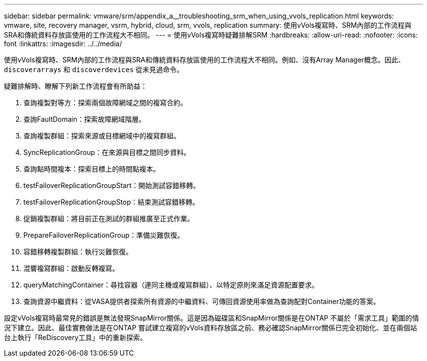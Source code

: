 ---
sidebar: sidebar 
permalink: vmware/srm/appendix_a__troubleshooting_srm_when_using_vvols_replication.html 
keywords: vmware, site, recovery manager, vsrm, hybrid, cloud, srm, vvols, replication 
summary: 使用vVols複寫時、SRM內部的工作流程與SRA和傳統資料存放區使用的工作流程大不相同。 
---
= 使用vVols複寫時疑難排解SRM
:hardbreaks:
:allow-uri-read: 
:nofooter: 
:icons: font
:linkattrs: 
:imagesdir: ../../media/


[role="lead"]
使用vVols複寫時、SRM內部的工作流程與SRA和傳統資料存放區使用的工作流程大不相同。例如、沒有Array Manager概念。因此、 `discoverarrays` 和 `discoverdevices` 從未見過命令。

疑難排解時、瞭解下列新工作流程會有所助益：

. 查詢複製對等方：探索兩個故障網域之間的複寫合約。
. 查詢FaultDomain：探索故障網域階層。
. 查詢複製群組：探索來源或目標網域中的複寫群組。
. SyncReplicationGroup：在來源與目標之間同步資料。
. 查詢點時間複本：探索目標上的時間點複本。
. testFailoverReplicationGroupStart：開始測試容錯移轉。
. testFailoverReplicationGroupStop：結束測試容錯移轉。
. 促銷複製群組：將目前正在測試的群組推廣至正式作業。
. PrepareFailoverReplicationGroup：準備災難恢復。
. 容錯移轉複製群組：執行災難恢復。
. 混響複寫群組：啟動反轉複寫。
. queryMatchingContainer：尋找容器（連同主機或複寫群組）、以特定原則來滿足資源配置要求。
. 查詢資源中繼資料：從VASA提供者探索所有資源的中繼資料、可傳回資源使用率做為查詢配對Container功能的答案。


設定vVols複寫時最常見的錯誤是無法發現SnapMirror關係。這是因為磁碟區和SnapMirror關係是在ONTAP 不屬於「需求工具」範圍的情況下建立。因此、最佳實務做法是在ONTAP 嘗試建立複寫的vVols資料存放區之前、務必確認SnapMirror關係已完全初始化、並在兩個站台上執行「ReDiscovery工具」中的重新探索。
